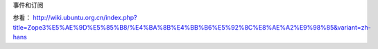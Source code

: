 事件和订阅

.. Contents::
   
.. sectnum::

参看： http://wiki.ubuntu.org.cn/index.php?title=Zope3%E5%AE%9D%E5%85%B8/%E4%BA%8B%E4%BB%B6%E5%92%8C%E8%AE%A2%E9%98%85&variant=zh-hans
